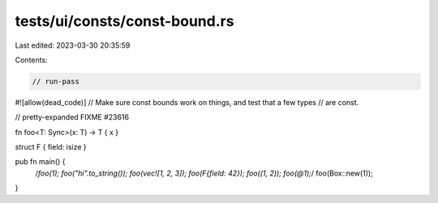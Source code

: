 tests/ui/consts/const-bound.rs
==============================

Last edited: 2023-03-30 20:35:59

Contents:

.. code-block:: rs

    // run-pass
#![allow(dead_code)]
// Make sure const bounds work on things, and test that a few types
// are const.

// pretty-expanded FIXME #23616

fn foo<T: Sync>(x: T) -> T { x }

struct F { field: isize }

pub fn main() {
    /*foo(1);
    foo("hi".to_string());
    foo(vec![1, 2, 3]);
    foo(F{field: 42});
    foo((1, 2));
    foo(@1);*/
    foo(Box::new(1));
}


